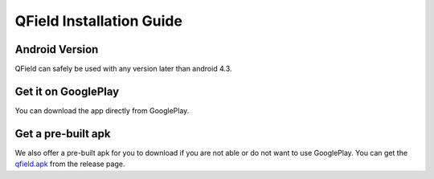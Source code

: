 QField Installation Guide
=========================

Android Version
...............

QField can safely be used with any version later than android 4.3.

Get it on GooglePlay
....................

You can download the app directly from GooglePlay.

|GooglePlayLink|_

.. |GooglePlayLink| image:: images/Get_it_on_Google_play.png
.. _GooglePlayLink: https://play.google.com/store/apps/details?id=ch.opengis.qfield


Get a pre-built apk
...................

We also offer a pre-built apk for you to download if you are not able or do not
want to use GooglePlay. You can get the qfield.apk_ from the release page.

.. _qfield.apk: https://github.com/opengisch/QField/releases/
